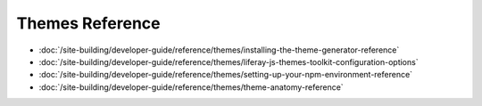 Themes Reference
===================

-  :doc:`/site-building/developer-guide/reference/themes/installing-the-theme-generator-reference`
-  :doc:`/site-building/developer-guide/reference/themes/liferay-js-themes-toolkit-configuration-options`
-  :doc:`/site-building/developer-guide/reference/themes/setting-up-your-npm-environment-reference`
-  :doc:`/site-building/developer-guide/reference/themes/theme-anatomy-reference`